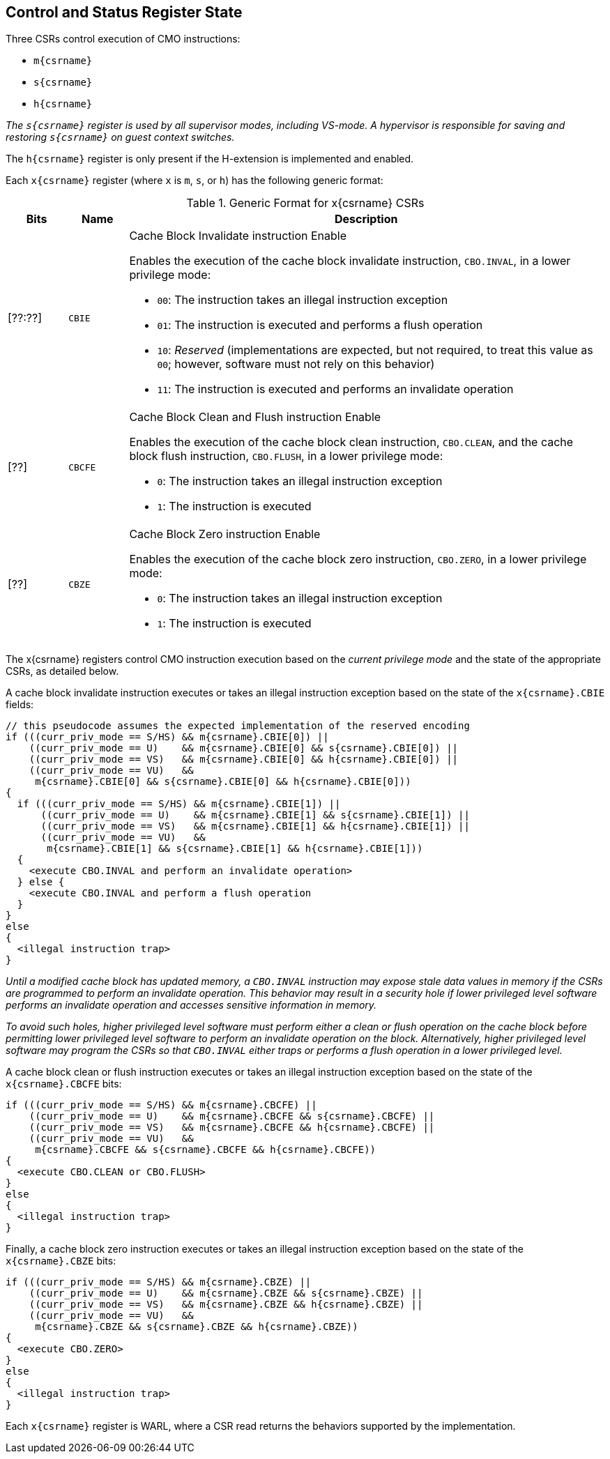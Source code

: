 [#csr_state,reftext="Control and Status Register State"]
== Control and Status Register State

Three CSRs control execution of CMO instructions:

* `m{csrname}`
* `s{csrname}`
* `h{csrname}`

****

_The `s{csrname}` register is used by all supervisor modes, including VS-mode. A
hypervisor is responsible for saving and restoring `s{csrname}` on guest context
switches._

****

The `h{csrname}` register is only present if the H-extension is implemented and
enabled.

Each `x{csrname}` register (where `x` is `m`, `s`, or `h`) has the following
generic format:

.Generic Format for x{csrname} CSRs
[cols="^10,^10,80a"]
|===
| Bits    | Name     | Description

| [??:??] | `CBIE`   | Cache Block Invalidate instruction Enable

Enables the execution of the cache block invalidate instruction, `CBO.INVAL`, in
a lower privilege mode:

* `00`: The instruction takes an illegal instruction exception
* `01`: The instruction is executed and performs a flush operation
* `10`: _Reserved_ (implementations are expected, but not required, to treat
  this value as `00`; however, software must not rely on this behavior)
* `11`: The instruction is executed and performs an invalidate operation

| [??]    | `CBCFE`  | Cache Block Clean and Flush instruction Enable

Enables the execution of the cache block clean instruction, `CBO.CLEAN`, and the
cache block flush instruction, `CBO.FLUSH`, in a lower privilege mode:

* `0`: The instruction takes an illegal instruction exception
* `1`: The instruction is executed

| [??]    | `CBZE`   | Cache Block Zero instruction Enable

Enables the execution of the cache block zero instruction, `CBO.ZERO`, in a
lower privilege mode:

* `0`: The instruction takes an illegal instruction exception
* `1`: The instruction is executed

|===

The x{csrname} registers control CMO instruction execution based on the _current
privilege mode_ and the state of the appropriate CSRs, as detailed below.

A cache block invalidate instruction executes or takes an illegal instruction
exception based on the state of the `x{csrname}.CBIE` fields:

[source,sail,subs="attributes+"]
--

// this pseudocode assumes the expected implementation of the reserved encoding
if (((curr_priv_mode == S/HS) && m{csrname}.CBIE[0]) ||
    ((curr_priv_mode == U)    && m{csrname}.CBIE[0] && s{csrname}.CBIE[0]) ||
    ((curr_priv_mode == VS)   && m{csrname}.CBIE[0] && h{csrname}.CBIE[0]) ||
    ((curr_priv_mode == VU)   &&
     m{csrname}.CBIE[0] && s{csrname}.CBIE[0] && h{csrname}.CBIE[0]))
{
  if (((curr_priv_mode == S/HS) && m{csrname}.CBIE[1]) ||
      ((curr_priv_mode == U)    && m{csrname}.CBIE[1] && s{csrname}.CBIE[1]) ||
      ((curr_priv_mode == VS)   && m{csrname}.CBIE[1] && h{csrname}.CBIE[1]) ||
      ((curr_priv_mode == VU)   &&
       m{csrname}.CBIE[1] && s{csrname}.CBIE[1] && h{csrname}.CBIE[1]))
  {
    <execute CBO.INVAL and perform an invalidate operation>
  } else {
    <execute CBO.INVAL and perform a flush operation
  }
}
else
{
  <illegal instruction trap>
}

--

****

_Until a modified cache block has updated memory, a `CBO.INVAL` instruction may
expose stale data values in memory if the CSRs are programmed to perform an
invalidate operation. This behavior may result in a security hole if lower
privileged level software performs an invalidate operation and accesses
sensitive information in memory._

_To avoid such holes, higher privileged level software must perform either a
clean or flush operation on the cache block before permitting lower privileged
level software to perform an invalidate operation on the block. Alternatively,
higher privileged level software may program the CSRs so that `CBO.INVAL`
either traps or performs a flush operation in a lower privileged level._

****

A cache block clean or flush instruction executes or takes an illegal
instruction exception based on the state of the `x{csrname}.CBCFE` bits:

[source,sail,subs="attributes+"]
--

if (((curr_priv_mode == S/HS) && m{csrname}.CBCFE) ||
    ((curr_priv_mode == U)    && m{csrname}.CBCFE && s{csrname}.CBCFE) ||
    ((curr_priv_mode == VS)   && m{csrname}.CBCFE && h{csrname}.CBCFE) ||
    ((curr_priv_mode == VU)   &&
     m{csrname}.CBCFE && s{csrname}.CBCFE && h{csrname}.CBCFE))
{
  <execute CBO.CLEAN or CBO.FLUSH>
}
else
{
  <illegal instruction trap>
}

--

Finally, a cache block zero instruction executes or takes an illegal instruction
exception based on the state of the `x{csrname}.CBZE` bits:

[source,sail,subs="attributes+"]
--

if (((curr_priv_mode == S/HS) && m{csrname}.CBZE) ||
    ((curr_priv_mode == U)    && m{csrname}.CBZE && s{csrname}.CBZE) ||
    ((curr_priv_mode == VS)   && m{csrname}.CBZE && h{csrname}.CBZE) ||
    ((curr_priv_mode == VU)   &&
     m{csrname}.CBZE && s{csrname}.CBZE && h{csrname}.CBZE))
{
  <execute CBO.ZERO>
}
else
{
  <illegal instruction trap>
}

--

Each `x{csrname}` register is WARL, where a CSR read returns the behaviors
supported by the implementation.
